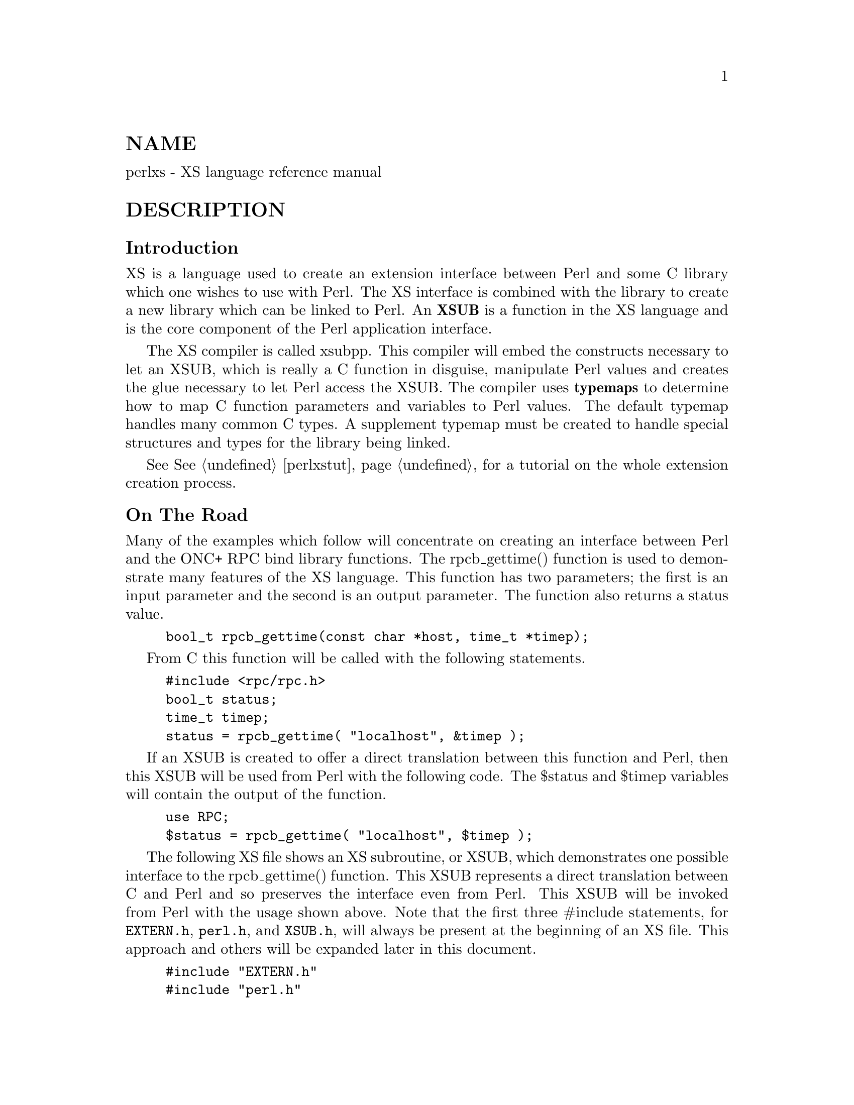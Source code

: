 @node perlxs, perlxstut, perlapio, Top
@unnumberedsec NAME
perlxs - XS language reference manual

@unnumberedsec DESCRIPTION
@unnumberedsubsec Introduction
XS is a language used to create an extension interface
between Perl and some C library which one wishes to use with
Perl.  The XS interface is combined with the library to
create a new library which can be linked to Perl.  An @strong{XSUB}
is a function in the XS language and is the core component
of the Perl application interface.

The XS compiler is called xsubpp.  This compiler will embed
the constructs necessary to let an XSUB, which is really a C
function in disguise, manipulate Perl values and creates the
glue necessary to let Perl access the XSUB.  The compiler
uses @strong{typemaps} to determine how to map C function parameters
and variables to Perl values.  The default typemap handles
many common C types.  A supplement typemap must be created
to handle special structures and types for the library being
linked.

See @xref{perlxstut,Perlxstut}, for a tutorial on the whole extension creation process.

@unnumberedsubsec On The Road
Many of the examples which follow will concentrate on creating an interface
between Perl and the ONC+ RPC bind library functions.  The rpcb_gettime()
function is used to demonstrate many features of the XS language.  This
function has two parameters; the first is an input parameter and the second
is an output parameter.  The function also returns a status value.


@example
bool_t rpcb_gettime(const char *host, time_t *timep);
@end example

From C this function will be called with the following
statements.


@example
#include <rpc/rpc.h>
bool_t status;
time_t timep;
status = rpcb_gettime( "localhost", &timep );
@end example

If an XSUB is created to offer a direct translation between this function
and Perl, then this XSUB will be used from Perl with the following code.
The $status and $timep variables will contain the output of the function.


@example
use RPC;
$status = rpcb_gettime( "localhost", $timep );
@end example

The following XS file shows an XS subroutine, or XSUB, which
demonstrates one possible interface to the rpcb_gettime()
function.  This XSUB represents a direct translation between
C and Perl and so preserves the interface even from Perl.
This XSUB will be invoked from Perl with the usage shown
above.  Note that the first three #include statements, for
@code{EXTERN.h}, @code{perl.h}, and @code{XSUB.h}, will always be present at the
beginning of an XS file.  This approach and others will be
expanded later in this document.


@example
#include "EXTERN.h"
#include "perl.h"
#include "XSUB.h"
#include <rpc/rpc.h>

MODULE = RPC  PACKAGE = RPC

bool_t
rpcb_gettime(host,timep)
     char *host
     time_t &timep
     OUTPUT:
     timep
@end example

Any extension to Perl, including those containing XSUBs,
should have a Perl module to serve as the bootstrap which
pulls the extension into Perl.  This module will export the
extension@'s functions and variables to the Perl program and
will cause the extension@'s XSUBs to be linked into Perl.
The following module will be used for most of the examples
in this document and should be used from Perl with the use
command as shown earlier.  Perl modules are explained in
more detail later in this document.


@example
package RPC;

require Exporter;
require DynaLoader;
@@ISA = qw(Exporter DynaLoader);
@@EXPORT = qw( rpcb_gettime );

bootstrap RPC;
1;
@end example

Throughout this document a variety of interfaces to the rpcb_gettime()
XSUB will be explored.  The XSUBs will take their parameters in different
orders or will take different numbers of parameters.  In each case the
XSUB is an abstraction between Perl and the real C rpcb_gettime()
function, and the XSUB must always ensure that the real rpcb_gettime()
function is called with the correct parameters.  This abstraction will
allow the programmer to create a more Perl-like interface to the C
function.

@unnumberedsubsec The Anatomy of an XSUB
The following XSUB allows a Perl program to access a C library function
called sin().  The XSUB will imitate the C function which takes a single
argument and returns a single value.


@example
double
sin(x)
  double x
@end example

When using C pointers the indirection operator * should be considered
part of the type and the address operator @code{&} should be considered part of
the variable, as is demonstrated in the rpcb_gettime() function above.  See
the section on typemaps for more about handling qualifiers and unary
operators in C types.

The function name and the return type must be placed on
separate lines.


@example
INCORRECT                        CORRECT

double sin(x)                    double
  double x                       sin(x)
                                     double x
@end example

The function body may be indented or left-adjusted.  The following example
shows a function with its body left-adjusted.  Most examples in this
document will indent the body.


@example
CORRECT

double
sin(x)
double x
@end example

@unnumberedsubsec The Argument Stack
The argument stack is used to store the values which are
sent as parameters to the XSUB and to store the XSUB@'s
return value.  In reality all Perl functions keep their
values on this stack at the same time, each limited to its
own range of positions on the stack.  In this document the
first position on that stack which belongs to the active
function will be referred to as position 0 for that function.

XSUBs refer to their stack arguments with the macro @strong{ST(x)}, where x
refers to a position in this XSUB@'s part of the stack.  Position 0 for that
function would be known to the XSUB as ST(0).  The XSUB@'s incoming
parameters and outgoing return values always begin at ST(0).  For many
simple cases the xsubpp compiler will generate the code necessary to
handle the argument stack by embedding code fragments found in the
typemaps.  In more complex cases the programmer must supply the code.

@unnumberedsubsec The RETVAL Variable
The RETVAL variable is a magic variable which always matches
the return type of the C library function.  The xsubpp compiler will
supply this variable in each XSUB and by default will use it to hold the
return value of the C library function being called.  In simple cases the
value of RETVAL will be placed in ST(0) of the argument stack where it can
be received by Perl as the return value of the XSUB.

If the XSUB has a return type of @code{void} then the compiler will
not supply a RETVAL variable for that function.  When using
the PPCODE: directive the RETVAL variable is not needed, unless used
explicitly.

If PPCODE: directive is not used, @code{void} return value should be used
only for subroutines which do not return a value, @emph{even if} CODE:
directive is used which sets ST(0) explicitly.

Older versions of this document recommended to use @code{void} return
value in such cases. It was discovered that this could lead to
segfaults in cases when XSUB was @emph{truely} @code{void}. This practice is
now deprecated, and may be not supported at some future version. Use
the return value @code{SV *} in such cases. (Currently xsubpp contains
some heuristic code which tries to disambiguate between "truely-void"
and "old-practice-declared-as-void" functions. Hence your code is at
mercy of this heuristics unless you use @code{SV *} as return value.)

@unnumberedsubsec The MODULE Keyword
The MODULE keyword is used to start the XS code and to
specify the package of the functions which are being
defined.  All text preceding the first MODULE keyword is
considered C code and is passed through to the output
untouched.  Every XS module will have a bootstrap function
which is used to hook the XSUBs into Perl.  The package name
of this bootstrap function will match the value of the last
MODULE statement in the XS source files.  The value of
MODULE should always remain constant within the same XS
file, though this is not required.

The following example will start the XS code and will place
all functions in a package named RPC.


@example
MODULE = RPC
@end example

@unnumberedsubsec The PACKAGE Keyword
When functions within an XS source file must be separated into packages
the PACKAGE keyword should be used.  This keyword is used with the MODULE
keyword and must follow immediately after it when used.


@example
MODULE = RPC  PACKAGE = RPC

[ XS code in package RPC ]

MODULE = RPC  PACKAGE = RPCB

[ XS code in package RPCB ]

MODULE = RPC  PACKAGE = RPC

[ XS code in package RPC ]
@end example

Although this keyword is optional and in some cases provides redundant
information it should always be used.  This keyword will ensure that the
XSUBs appear in the desired package.

@unnumberedsubsec The PREFIX Keyword
The PREFIX keyword designates prefixes which should be
removed from the Perl function names.  If the C function is
@code{rpcb_gettime()} and the PREFIX value is @code{rpcb_} then Perl will
see this function as @code{gettime()}.

This keyword should follow the PACKAGE keyword when used.
If PACKAGE is not used then PREFIX should follow the MODULE
keyword.


@example
MODULE = RPC  PREFIX = rpc_

MODULE = RPC  PACKAGE = RPCB  PREFIX = rpcb_
@end example

@unnumberedsubsec The OUTPUT: Keyword
The OUTPUT: keyword indicates that certain function parameters should be
updated (new values made visible to Perl) when the XSUB terminates or that
certain values should be returned to the calling Perl function.  For
simple functions, such as the sin() function above, the RETVAL variable is
automatically designated as an output value.  In more complex functions
the xsubpp compiler will need help to determine which variables are output
variables.

This keyword will normally be used to complement the CODE:  keyword.
The RETVAL variable is not recognized as an output variable when the
CODE: keyword is present.  The OUTPUT:  keyword is used in this
situation to tell the compiler that RETVAL really is an output
variable.

The OUTPUT: keyword can also be used to indicate that function parameters
are output variables.  This may be necessary when a parameter has been
modified within the function and the programmer would like the update to
be seen by Perl.


@example
bool_t
rpcb_gettime(host,timep)
     char *host
     time_t &timep
     OUTPUT:
     timep
@end example

The OUTPUT: keyword will also allow an output parameter to
be mapped to a matching piece of code rather than to a
typemap.


@example
bool_t
rpcb_gettime(host,timep)
     char *host
     time_t &timep
     OUTPUT:
     timep sv_setnv(ST(1), (double)timep);
@end example

@unnumberedsubsec The CODE: Keyword
This keyword is used in more complicated XSUBs which require
special handling for the C function.  The RETVAL variable is
available but will not be returned unless it is specified
under the OUTPUT: keyword.

The following XSUB is for a C function which requires special handling of
its parameters.  The Perl usage is given first.


@example
$status = rpcb_gettime( "localhost", $timep );
@end example

The XSUB follows.


@example
bool_t
rpcb_gettime(host,timep)
     char *host
     time_t timep
     CODE:
          RETVAL = rpcb_gettime( host, &timep );
     OUTPUT:
     timep
     RETVAL
@end example

@unnumberedsubsec The INIT: Keyword
The INIT: keyword allows initialization to be inserted into the XSUB before
the compiler generates the call to the C function.  Unlike the CODE: keyword
above, this keyword does not affect the way the compiler handles RETVAL.


@example
bool_t
rpcb_gettime(host,timep)
      char *host
      time_t &timep
          INIT:
          printf("# Host is %s\n", host );
      OUTPUT:
      timep
@end example

@unnumberedsubsec The NO_INIT Keyword
The NO_INIT keyword is used to indicate that a function
parameter is being used only as an output value.  The xsubpp
compiler will normally generate code to read the values of
all function parameters from the argument stack and assign
them to C variables upon entry to the function.  NO_INIT
will tell the compiler that some parameters will be used for
output rather than for input and that they will be handled
before the function terminates.

The following example shows a variation of the rpcb_gettime() function.
This function uses the timep variable only as an output variable and does
not care about its initial contents.


@example
bool_t
rpcb_gettime(host,timep)
     char *host
     time_t &timep = NO_INIT
     OUTPUT:
     timep
@end example

@unnumberedsubsec Initializing Function Parameters
Function parameters are normally initialized with their
values from the argument stack.  The typemaps contain the
code segments which are used to transfer the Perl values to
the C parameters.  The programmer, however, is allowed to
override the typemaps and supply alternate initialization
code.

The following code demonstrates how to supply initialization code for
function parameters.  The initialization code is eval@'d by the compiler
before it is added to the output so anything which should be interpreted
literally, such as double quotes, must be protected with backslashes.


@example
bool_t
rpcb_gettime(host,timep)
     char *host = (char *)SvPV(ST(0),na);
     time_t &timep = 0;
     OUTPUT:
     timep
@end example

This should not be used to supply default values for parameters.  One
would normally use this when a function parameter must be processed by
another library function before it can be used.  Default parameters are
covered in the next section.

@unnumberedsubsec Default Parameter Values
Default values can be specified for function parameters by
placing an assignment statement in the parameter list.  The
default value may be a number or a string.  Defaults should
always be used on the right-most parameters only.

To allow the XSUB for rpcb_gettime() to have a default host
value the parameters to the XSUB could be rearranged.  The
XSUB will then call the real rpcb_gettime() function with
the parameters in the correct order.  Perl will call this
XSUB with either of the following statements.


@example
$status = rpcb_gettime( $timep, $host );

$status = rpcb_gettime( $timep );
@end example

The XSUB will look like the code  which  follows.   A  CODE:
block  is used to call the real rpcb_gettime() function with
the parameters in the correct order for that function.


@example
bool_t
rpcb_gettime(timep,host="localhost")
     char *host
     time_t timep = NO_INIT
     CODE:
          RETVAL = rpcb_gettime( host, &timep );
     OUTPUT:
     timep
     RETVAL
@end example

@unnumberedsubsec The PREINIT: Keyword
The PREINIT: keyword allows extra variables to be declared before the
typemaps are expanded.  If a variable is declared in a CODE: block then that
variable will follow any typemap code.  This may result in a C syntax
error.  To force the variable to be declared before the typemap code, place
it into a PREINIT: block.  The PREINIT: keyword may be used one or more
times within an XSUB.

The following examples are equivalent, but if the code is using complex
typemaps then the first example is safer.


@example
bool_t
rpcb_gettime(timep)
     time_t timep = NO_INIT
          PREINIT:
     char *host = "localhost";
     CODE:
          RETVAL = rpcb_gettime( host, &timep );
     OUTPUT:
     timep
     RETVAL
@end example

A correct, but error-prone example.


@example
bool_t
rpcb_gettime(timep)
     time_t timep = NO_INIT
          CODE:
     char *host = "localhost";
          RETVAL = rpcb_gettime( host, &timep );
     OUTPUT:
     timep
     RETVAL
@end example

@unnumberedsubsec The SCOPE: Keyword
The SCOPE: keyword allows scoping to be enabled for a particular XSUB. If
enabled, the XSUB will invoke ENTER and LEAVE automatically.

To support potentially complex type mappings, if a typemap entry used
by this XSUB contains a comment like @code{/*scope*/} then scoping will
automatically be enabled for that XSUB.

To enable scoping:


@example
SCOPE: ENABLE
@end example

To disable scoping:


@example
SCOPE: DISABLE
@end example

@unnumberedsubsec The INPUT: Keyword
The XSUB@'s parameters are usually evaluated immediately after entering the
XSUB.  The INPUT: keyword can be used to force those parameters to be
evaluated a little later.  The INPUT: keyword can be used multiple times
within an XSUB and can be used to list one or more input variables.  This
keyword is used with the PREINIT: keyword.

The following example shows how the input parameter @code{timep} can be
evaluated late, after a PREINIT.


@example
bool_t
rpcb_gettime(host,timep)
      char *host
          PREINIT:
          time_t tt;
          INPUT:
      time_t timep
      CODE:
           RETVAL = rpcb_gettime( host, &tt );
               timep = tt;
      OUTPUT:
      timep
      RETVAL
@end example

The next example shows each input parameter evaluated late.


@example
bool_t
rpcb_gettime(host,timep)
          PREINIT:
          time_t tt;
          INPUT:
      char *host
          PREINIT:
          char *h;
          INPUT:
      time_t timep
      CODE:
               h = host;
               RETVAL = rpcb_gettime( h, &tt );
               timep = tt;
      OUTPUT:
      timep
      RETVAL
@end example

@unnumberedsubsec Variable-length Parameter Lists
XSUBs can have variable-length parameter lists by specifying an ellipsis
@code{(...)} in the parameter list.  This use of the ellipsis is similar to that
found in ANSI C.  The programmer is able to determine the number of
arguments passed to the XSUB by examining the items variable which the
xsubpp compiler supplies for all XSUBs.  By using this mechanism one can
create an XSUB which accepts a list of parameters of unknown length.

The @emph{host} parameter for the rpcb_gettime() XSUB can be
optional so the ellipsis can be used to indicate that the
XSUB will take a variable number of parameters.  Perl should
be able to call this XSUB with either of the following statements.


@example
$status = rpcb_gettime( $timep, $host );

$status = rpcb_gettime( $timep );
@end example

The XS code, with ellipsis, follows.


@example
bool_t
rpcb_gettime(timep, ...)
     time_t timep = NO_INIT
          PREINIT:
     char *host = "localhost";
     CODE:
                  if( items > 1 )
                       host = (char *)SvPV(ST(1), na);
                  RETVAL = rpcb_gettime( host, &timep );
     OUTPUT:
     timep
     RETVAL
@end example

@unnumberedsubsec The PPCODE: Keyword
The PPCODE: keyword is an alternate form of the CODE: keyword and is used
to tell the xsubpp compiler that the programmer is supplying the code to
control the argument stack for the XSUBs return values.  Occasionally one
will want an XSUB to return a list of values rather than a single value.
In these cases one must use PPCODE: and then explicitly push the list of
values on the stack.  The PPCODE: and CODE:  keywords are not used
together within the same XSUB.

The following XSUB will call the C rpcb_gettime() function
and will return its two output values, timep and status, to
Perl as a single list.


@example
void
rpcb_gettime(host)
     char *host
          PREINIT:
     time_t  timep;
     bool_t  status;
     PPCODE:
     status = rpcb_gettime( host, &timep );
     EXTEND(sp, 2);
     PUSHs(sv_2mortal(newSViv(status)));
     PUSHs(sv_2mortal(newSViv(timep)));
@end example

Notice that the programmer must supply the C code necessary
to have the real rpcb_gettime() function called and to have
the return values properly placed on the argument stack.

The @code{void} return type for this function tells the xsubpp compiler that
the RETVAL variable is not needed or used and that it should not be created.
In most scenarios the void return type should be used with the PPCODE:
directive.

The EXTEND() macro is used to make room on the argument
stack for 2 return values.  The PPCODE: directive causes the
xsubpp compiler to create a stack pointer called @code{sp}, and it
is this pointer which is being used in the EXTEND() macro.
The values are then pushed onto the stack with the PUSHs()
macro.

Now the rpcb_gettime() function can be used from Perl with
the following statement.


@example
($status, $timep) = rpcb_gettime("localhost");
@end example

@unnumberedsubsec Returning Undef And Empty Lists
Occasionally the programmer will want to return simply
undef or an empty list if a function fails rather than a
separate status value.  The rpcb_gettime() function offers
just this situation.  If the function succeeds we would like
to have it return the time and if it fails we would like to
have undef returned.  In the following Perl code the value
of $timep will either be undef or it will be a valid time.


@example
$timep = rpcb_gettime( "localhost" );
@end example

The following XSUB uses the @code{SV *} return type as a mneumonic only,
and uses a CODE: block to indicate to the compiler
that the programmer has supplied all the necessary code.  The
sv_newmortal() call will initialize the return value to undef, making that
the default return value.


@example
SV *
rpcb_gettime(host)
     char *  host
          PREINIT:
     time_t  timep;
     bool_t x;
     CODE:
     ST(0) = sv_newmortal();
     if( rpcb_gettime( host, &timep ) )
          sv_setnv( ST(0), (double)timep);
@end example

The next example demonstrates how one would place an explicit undef in the
return value, should the need arise.


@example
SV *
rpcb_gettime(host)
     char *  host
          PREINIT:
     time_t  timep;
     bool_t x;
     CODE:
     ST(0) = sv_newmortal();
     if( rpcb_gettime( host, &timep ) )@{
          sv_setnv( ST(0), (double)timep);
     @}
     else@{
          ST(0) = &sv_undef;
     @}
@end example

To return an empty list one must use a PPCODE: block and
then not push return values on the stack.


@example
void
rpcb_gettime(host)
     char *host
          PREINIT:
     time_t  timep;
     PPCODE:
     if( rpcb_gettime( host, &timep ) )
          PUSHs(sv_2mortal(newSViv(timep)));
     else@{
     /* Nothing pushed on stack, so an empty */
     /* list is implicitly returned. */
     @}
@end example

Some people may be inclined to include an explicit return in the above
XSUB, rather than letting control fall through to the end.  In those
situations XSRETURN_EMPTY should be used, instead.  This will ensure that
the XSUB stack is properly adjusted.  Consult @samp{"API LISTING"}, @xref{perlguts,Perlguts}, for
other XSRETURN macros.

@unnumberedsubsec The REQUIRE: Keyword
The REQUIRE: keyword is used to indicate the minimum version of the
xsubpp compiler needed to compile the XS module.  An XS module which
contains the following statement will compile with only xsubpp version
1.922 or greater:


@example
REQUIRE: 1.922
@end example

@unnumberedsubsec The CLEANUP: Keyword
This keyword can be used when an XSUB requires special cleanup procedures
before it terminates.  When the CLEANUP:  keyword is used it must follow
any CODE:, PPCODE:, or OUTPUT: blocks which are present in the XSUB.  The
code specified for the cleanup block will be added as the last statements
in the XSUB.

@unnumberedsubsec The BOOT: Keyword
The BOOT: keyword is used to add code to the extension@'s bootstrap
function.  The bootstrap function is generated by the xsubpp compiler and
normally holds the statements necessary to register any XSUBs with Perl.
With the BOOT: keyword the programmer can tell the compiler to add extra
statements to the bootstrap function.

This keyword may be used any time after the first MODULE keyword and should
appear on a line by itself.  The first blank line after the keyword will
terminate the code block.


@example
BOOT:
# The following message will be printed when the
# bootstrap function executes.
printf("Hello from the bootstrap!\n");
@end example

@unnumberedsubsec The VERSIONCHECK: Keyword
The VERSIONCHECK: keyword corresponds to xsubpp@'s @code{-versioncheck} and
@code{-noversioncheck} options.  This keyword overrides the command line
options.  Version checking is enabled by default.  When version checking is
enabled the XS module will attempt to verify that its version matches the
version of the PM module.

To enable version checking:


@example
VERSIONCHECK: ENABLE
@end example

To disable version checking:


@example
VERSIONCHECK: DISABLE
@end example

@unnumberedsubsec The PROTOTYPES: Keyword
The PROTOTYPES: keyword corresponds to xsubpp@'s @code{-prototypes} and
@code{-noprototypes} options.  This keyword overrides the command line options.
Prototypes are enabled by default.  When prototypes are enabled XSUBs will
be given Perl prototypes.  This keyword may be used multiple times in an XS
module to enable and disable prototypes for different parts of the module.

To enable prototypes:


@example
PROTOTYPES: ENABLE
@end example

To disable prototypes:


@example
PROTOTYPES: DISABLE
@end example

@unnumberedsubsec The PROTOTYPE: Keyword
This keyword is similar to the PROTOTYPES: keyword above but can be used to
force xsubpp to use a specific prototype for the XSUB.  This keyword
overrides all other prototype options and keywords but affects only the
current XSUB.  Consult @samp{Prototypes}, @xref{perlsub,Perlsub}, for information about Perl
prototypes.


@example
bool_t
rpcb_gettime(timep, ...)
      time_t timep = NO_INIT
          PROTOTYPE: $;$
          PREINIT:
      char *host = "localhost";
      CODE:
                  if( items > 1 )
                       host = (char *)SvPV(ST(1), na);
                  RETVAL = rpcb_gettime( host, &timep );
      OUTPUT:
      timep
      RETVAL
@end example

@unnumberedsubsec The ALIAS: Keyword
The ALIAS: keyword allows an XSUB to have two more unique Perl names
and to know which of those names was used when it was invoked.  The Perl
names may be fully-qualified with package names.  Each alias is given an
index.  The compiler will setup a variable called ix which contain the
index of the alias which was used.  When the XSUB is called with its
declared name ix will be 0.

The following example will create aliases @code{FOO::gettime()} and
@code{BAR::getit()} for this function.


@example
bool_t
rpcb_gettime(host,timep)
      char *host
      time_t &timep
          ALIAS:
            FOO::gettime = 1
            BAR::getit = 2
          INIT:
          printf("# ix = %d\n", ix );
      OUTPUT:
      timep
@end example

@unnumberedsubsec The INCLUDE: Keyword
This keyword can be used to pull other files into the XS module.  The other
files may have XS code.  INCLUDE: can also be used to run a command to
generate the XS code to be pulled into the module.

The file @file{Rpcb1.xsh} contains our @code{rpcb_gettime()} function:


@example
bool_t
rpcb_gettime(host,timep)
      char *host
      time_t &timep
      OUTPUT:
      timep
@end example

The XS module can use INCLUDE: to pull that file into it.


@example
INCLUDE: Rpcb1.xsh
@end example

If the parameters to the INCLUDE: keyword are followed by a pipe (@code{|}) then
the compiler will interpret the parameters as a command.


@example
INCLUDE: cat Rpcb1.xsh |
@end example

@unnumberedsubsec The CASE: Keyword
The CASE: keyword allows an XSUB to have multiple distinct parts with each
part acting as a virtual XSUB.  CASE: is greedy and if it is used then all
other XS keywords must be contained within a CASE:.  This means nothing may
precede the first CASE: in the XSUB and anything following the last CASE: is
included in that case.

A CASE: might switch via a parameter of the XSUB, via the ix ALIAS:
variable (see @samp{"The ALIAS: Keyword"} in this node), or maybe via the items variable
(see @samp{"Variable-length Parameter Lists"} in this node).  The last CASE: becomes the
@strong{default} case if it is not associated with a conditional.  The following
example shows CASE switched via ix with a function @code{rpcb_gettime()}
having an alias @code{x_gettime()}.  When the function is called as
@code{rpcb_gettime()} its parameters are the usual @code{(char *host, time_t *timep)},
but when the function is called as @code{x_gettime()} its parameters are
reversed, @code{(time_t *timep, char *host)}.


@example
long
rpcb_gettime(a,b)
  CASE: ix == 1
          ALIAS:
          x_gettime = 1
          INPUT:
          # @'a@' is timep, @'b@' is host
      char *b
      time_t a = NO_INIT
      CODE:
           RETVAL = rpcb_gettime( b, &a );
      OUTPUT:
      a
      RETVAL
  CASE:
          # @'a@' is host, @'b@' is timep
      char *a
      time_t &b = NO_INIT
      OUTPUT:
      b
      RETVAL
@end example

That function can be called with either of the following statements.  Note
the different argument lists.


@example
$status = rpcb_gettime( $host, $timep );

$status = x_gettime( $timep, $host );
@end example

@unnumberedsubsec The & Unary Operator
The & unary operator is used to tell the compiler that it should dereference
the object when it calls the C function.  This is used when a CODE: block is
not used and the object is a not a pointer type (the object is an int or
@code{long} but not a @code{int*} or @code{long*}).

The following XSUB will generate incorrect C code.  The xsubpp compiler will
turn this into code which calls @code{rpcb_gettime()} with parameters @code{(char
*host, time_t timep)}, but the real @code{rpcb_gettime()} wants the @code{timep}
parameter to be of type @code{time_t*} rather than @code{time_t}.


@example
bool_t
rpcb_gettime(host,timep)
      char *host
      time_t timep
      OUTPUT:
      timep
@end example

That problem is corrected by using the @code{&} operator.  The xsubpp compiler
will now turn this into code which calls @code{rpcb_gettime()} correctly with
parameters @code{(char *host, time_t *timep)}.  It does this by carrying the
@code{&} through, so the function call looks like @code{rpcb_gettime(host, &timep)}.


@example
bool_t
rpcb_gettime(host,timep)
      char *host
      time_t &timep
      OUTPUT:
      timep
@end example

@unnumberedsubsec Inserting Comments and C Preprocessor Directives
C preprocessor directives are allowed within BOOT:, PREINIT: INIT:,
CODE:, PPCODE:, and CLEANUP: blocks, as well as outside the functions.
Comments are allowed anywhere after the MODULE keyword.  The compiler
will pass the preprocessor directives through untouched and will remove
the commented lines.

Comments can be added to XSUBs by placing a @code{#} as the first
non-whitespace of a line.  Care should be taken to avoid making the
comment look like a C preprocessor directive, lest it be interpreted as
such.  The simplest way to prevent this is to put whitespace in front of
the @code{#}.

If you use preprocessor directives to choose one of two
versions of a function, use


@example
#if ... version1
#else /* ... version2  */
#endif
@end example

and not


@example
#if ... version1
#endif
#if ... version2
#endif
@end example

because otherwise xsubpp will believe that you made a duplicate
definition of the function.  Also, put a blank line before the
#else/#endif so it will not be seen as part of the function body.

@unnumberedsubsec Using XS With C++
If a function is defined as a C++ method then it will assume
its first argument is an object pointer.  The object pointer
will be stored in a variable called THIS.  The object should
have been created by C++ with the new() function and should
be blessed by Perl with the sv_setref_pv() macro.  The
blessing of the object by Perl can be handled by a typemap.  An example
typemap is shown at the end of this section.

If the method is defined as static it will call the C++
function using the class::method() syntax.  If the method is not static
the function will be called using the THIS->method() syntax.

The next examples will use the following C++ class.


@example
class color @{
     public:
     color();
     ~color();
     int blue();
     void set_blue( int );

private:
int c_blue;
     @};
@end example

The XSUBs for the blue() and set_blue() methods are defined with the class
name but the parameter for the object (THIS, or "self") is implicit and is
not listed.


@example
int
color::blue()

void
color::set_blue( val )
     int val
@end example

Both functions will expect an object as the first parameter.  The xsubpp
compiler will call that object THIS and will use it to call the specified
method.  So in the C++ code the blue() and set_blue() methods will be called
in the following manner.


@example
RETVAL = THIS->blue();

THIS->set_blue( val );
@end example

If the function@'s name is DESTROY then the C++ delete function will be
called and THIS will be given as its parameter.


@example
void
color::DESTROY()
@end example

The C++ code will call delete.


@example
delete THIS;
@end example

If the function@'s name is @strong{new} then the C++ @code{new} function will be called
to create a dynamic C++ object.  The XSUB will expect the class name, which
will be kept in a variable called CLASS, to be given as the first
argument.


@example
color *
color::new()
@end example

The C++ code will call @code{new}.


@example
RETVAL = new color();
@end example

The following is an example of a typemap that could be used for this C++
example.


@example
TYPEMAP
color *         O_OBJECT

OUTPUT
# The Perl object is blessed into @'CLASS@', which should be a
# char* having the name of the package for the blessing.
O_OBJECT
        sv_setref_pv( $arg, CLASS, (void*)$var );

INPUT
O_OBJECT
        if( sv_isobject($arg) && (SvTYPE(SvRV($arg)) == SVt_PVMG) )
                $var = ($type)SvIV((SV*)SvRV( $arg ));
        else@{
                warn( \"$@{Package@}::$func_name() -- $var is not a blessed SV reference\" );
                XSRETURN_UNDEF;
        @}
@end example

@unnumberedsubsec Interface Strategy
When designing an interface between Perl and a C library a straight
translation from C to XS is often sufficient.  The interface will often be
very C-like and occasionally nonintuitive, especially when the C function
modifies one of its parameters.  In cases where the programmer wishes to
create a more Perl-like interface the following strategy may help to
identify the more critical parts of the interface.

Identify the C functions which modify their parameters.  The XSUBs for
these functions may be able to return lists to Perl, or may be
candidates to return undef or an empty list in case of failure.

Identify which values are used by only the C and XSUB functions
themselves.  If Perl does not need to access the contents of the value
then it may not be necessary to provide a translation for that value
from C to Perl.

Identify the pointers in the C function parameter lists and return
values.  Some pointers can be handled in XS with the & unary operator on
the variable name while others will require the use of the * operator on
the type name.  In general it is easier to work with the & operator.

Identify the structures used by the C functions.  In many
cases it may be helpful to use the T_PTROBJ typemap for
these structures so they can be manipulated by Perl as
blessed objects.

@unnumberedsubsec Perl Objects And C Structures
When dealing with C structures one should select either
@strong{T_PTROBJ} or @strong{T_PTRREF} for the XS type.  Both types are
designed to handle pointers to complex objects.  The
T_PTRREF type will allow the Perl object to be unblessed
while the T_PTROBJ type requires that the object be blessed.
By using T_PTROBJ one can achieve a form of type-checking
because the XSUB will attempt to verify that the Perl object
is of the expected type.

The following XS code shows the getnetconfigent() function which is used
with ONC+ TIRPC.  The getnetconfigent() function will return a pointer to a
C structure and has the C prototype shown below.  The example will
demonstrate how the C pointer will become a Perl reference.  Perl will
consider this reference to be a pointer to a blessed object and will
attempt to call a destructor for the object.  A destructor will be
provided in the XS source to free the memory used by getnetconfigent().
Destructors in XS can be created by specifying an XSUB function whose name
ends with the word DESTROY.  XS destructors can be used to free memory
which may have been malloc@'d by another XSUB.


@example
struct netconfig *getnetconfigent(const char *netid);
@end example

A @code{typedef} will be created for @code{struct netconfig}.  The Perl
object will be blessed in a class matching the name of the C
type, with the tag @code{Ptr} appended, and the name should not
have embedded spaces if it will be a Perl package name.  The
destructor will be placed in a class corresponding to the
class of the object and the PREFIX keyword will be used to
trim the name to the word DESTROY as Perl will expect.


@example
typedef struct netconfig Netconfig;

MODULE = RPC  PACKAGE = RPC

Netconfig *
getnetconfigent(netid)
     char *netid

MODULE = RPC  PACKAGE = NetconfigPtr  PREFIX = rpcb_

void
rpcb_DESTROY(netconf)
     Netconfig *netconf
     CODE:
     printf("Now in NetconfigPtr::DESTROY\n");
     free( netconf );
@end example

This example requires the following typemap entry.  Consult the typemap
section for more information about adding new typemaps for an extension.


@example
TYPEMAP
Netconfig *  T_PTROBJ
@end example

This example will be used with the following Perl statements.


@example
use RPC;
$netconf = getnetconfigent("udp");
@end example

When Perl destroys the object referenced by $netconf it will send the
object to the supplied XSUB DESTROY function.  Perl cannot determine, and
does not care, that this object is a C struct and not a Perl object.  In
this sense, there is no difference between the object created by the
getnetconfigent() XSUB and an object created by a normal Perl subroutine.

@unnumberedsubsec The Typemap
The typemap is a collection of code fragments which are used by the xsubpp
compiler to map C function parameters and values to Perl values.  The
typemap file may consist of three sections labeled @code{TYPEMAP}, INPUT, and
@code{OUTPUT}.  The INPUT section tells the compiler how to translate Perl values
into variables of certain C types.  The OUTPUT section tells the compiler
how to translate the values from certain C types into values Perl can
understand.  The TYPEMAP section tells the compiler which of the INPUT and
OUTPUT code fragments should be used to map a given C type to a Perl value.
Each of the sections of the typemap must be preceded by one of the TYPEMAP,
INPUT, or OUTPUT keywords.

The default typemap in the @code{ext} directory of the Perl source contains many
useful types which can be used by Perl extensions.  Some extensions define
additional typemaps which they keep in their own directory.  These
additional typemaps may reference INPUT and OUTPUT maps in the main
typemap.  The xsubpp compiler will allow the extension@'s own typemap to
override any mappings which are in the default typemap.

Most extensions which require a custom typemap will need only the TYPEMAP
section of the typemap file.  The custom typemap used in the
getnetconfigent() example shown earlier demonstrates what may be the typical
use of extension typemaps.  That typemap is used to equate a C structure
with the T_PTROBJ typemap.  The typemap used by getnetconfigent() is shown
here.  Note that the C type is separated from the XS type with a tab and
that the C unary operator * is considered to be a part of the C type name.


@example
TYPEMAP
Netconfig *<tab>T_PTROBJ
@end example

@unnumberedsec EXAMPLES
File @code{RPC.xs}: Interface to some ONC+ RPC bind library functions.


@example
#include "EXTERN.h"
#include "perl.h"
#include "XSUB.h"

#include <rpc/rpc.h>

typedef struct netconfig Netconfig;

MODULE = RPC  PACKAGE = RPC

SV *
rpcb_gettime(host="localhost")
     char *host
          PREINIT:
     time_t  timep;
     CODE:
     ST(0) = sv_newmortal();
     if( rpcb_gettime( host, &timep ) )
          sv_setnv( ST(0), (double)timep );

Netconfig *
getnetconfigent(netid="udp")
     char *netid

MODULE = RPC  PACKAGE = NetconfigPtr  PREFIX = rpcb_

void
rpcb_DESTROY(netconf)
     Netconfig *netconf
     CODE:
     printf("NetconfigPtr::DESTROY\n");
     free( netconf );
@end example

File @code{typemap}: Custom typemap for RPC.xs.


@example
TYPEMAP
Netconfig *  T_PTROBJ
@end example

File @code{RPC.pm}: Perl module for the RPC extension.


@example
package RPC;

require Exporter;
require DynaLoader;
@@ISA = qw(Exporter DynaLoader);
@@EXPORT = qw(rpcb_gettime getnetconfigent);

bootstrap RPC;
1;
@end example

File @code{rpctest.pl}: Perl test program for the RPC extension.


@example
use RPC;

$netconf = getnetconfigent();
$a = rpcb_gettime();
print "time = $a\n";
print "netconf = $netconf\n";

$netconf = getnetconfigent("tcp");
$a = rpcb_gettime("poplar");
print "time = $a\n";
print "netconf = $netconf\n";
@end example

@unnumberedsec XS VERSION
This document covers features supported by xsubpp 1.935.

@unnumberedsec AUTHOR
Dean Roehrich <@file{roehrich@@cray.com}>
Jul 8, 1996
